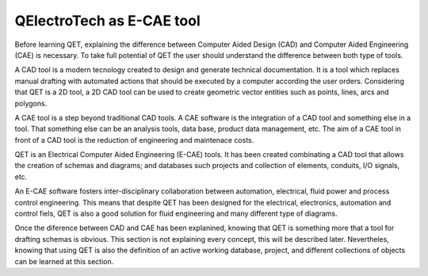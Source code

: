.. _users/manual/intro_ecae

QElectroTech as E-CAE tool
==========================

Before learning QET, explaining the difference between Computer Aided Design (CAD) and 
Computer Aided Engineering (CAE) is necessary. To take full potential of QET the user should 
understand the difference between both type of tools.

A CAD tool is a modern tecnology created to design and generate technical documentation. It is 
a tool which replaces manual drafting with automated actions that should be executed by a 
computer according the user orders. Considering that QET is a 2D tool, a 2D CAD tool can be 
used to create geometric vector entities such as points, lines, arcs and polygons. 

A CAE tool is a step beyond traditional CAD tools. A CAE software is the integration of a 
CAD tool and something else in a tool. That something else can be an analysis tools, data 
base, product data management, etc. The aim of a CAE tool in front of a CAD tool is the 
reduction of engineering and maintenace costs.  

QET is an Electrical Computer Aided Engineering (E-CAE) tools. It has been created combinating 
a CAD tool that allows the creation of schemas and diagrams; and databases such projects and 
collection of elements, conduits, I/O signals, etc.

An E-CAE software fosters inter-disciplinary collaboration between automation, electrical, fluid 
power and process control engineering. This means that despite QET has been designed for the 
electrical, electronics, automation and control fiels, QET is also a good solution for fluid 
engineering and many different type of diagrams.

Once the diference between CAD and CAE has been explanined, knowing that QET is something more 
that a tool for drafting schemas is obvious. This section is not explaining every concept, this 
will be described later. Nevertheles, knowing that using QET is also the definition of an active 
working database, project, and different collections of objects can be learned at this section.






